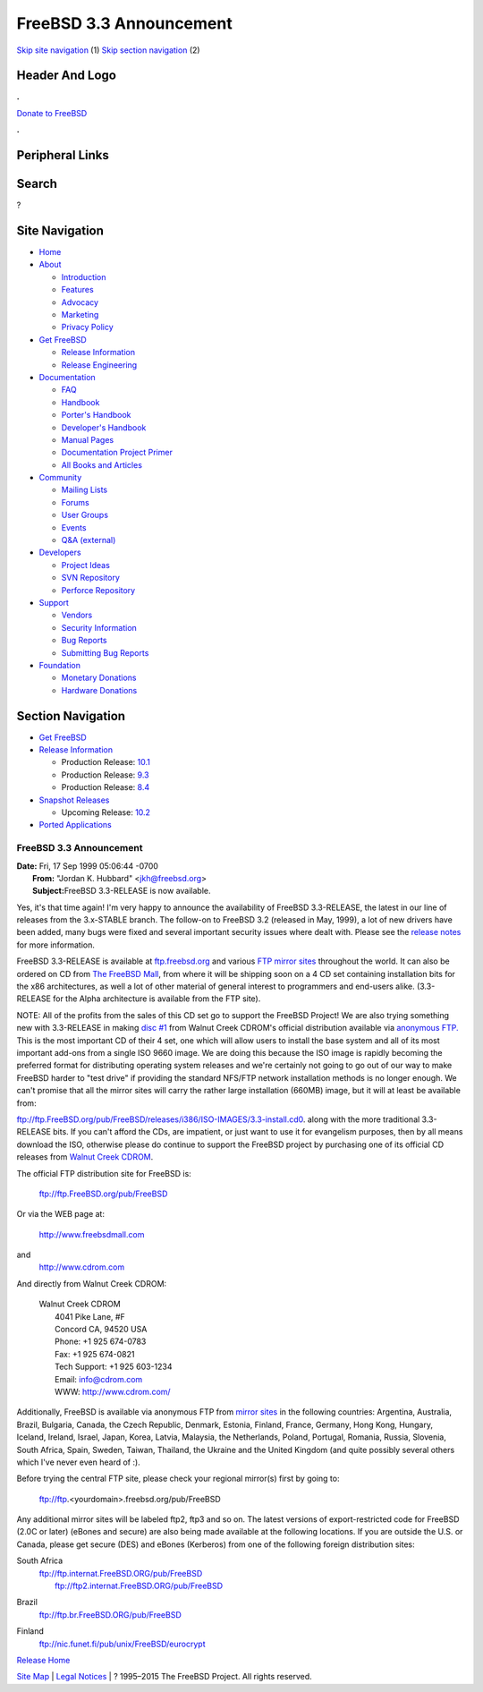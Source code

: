 ========================
FreeBSD 3.3 Announcement
========================

.. raw:: html

   <div id="containerwrap">

.. raw:: html

   <div id="container">

`Skip site navigation <#content>`__ (1) `Skip section
navigation <#contentwrap>`__ (2)

.. raw:: html

   <div id="headercontainer">

.. raw:: html

   <div id="header">

Header And Logo
---------------

.. raw:: html

   <div id="headerlogoleft">

|FreeBSD|

.. raw:: html

   </div>

.. raw:: html

   <div id="headerlogoright">

.. raw:: html

   <div class="frontdonateroundbox">

.. raw:: html

   <div class="frontdonatetop">

.. raw:: html

   <div>

**.**

.. raw:: html

   </div>

.. raw:: html

   </div>

.. raw:: html

   <div class="frontdonatecontent">

`Donate to FreeBSD <https://www.FreeBSDFoundation.org/donate/>`__

.. raw:: html

   </div>

.. raw:: html

   <div class="frontdonatebot">

.. raw:: html

   <div>

**.**

.. raw:: html

   </div>

.. raw:: html

   </div>

.. raw:: html

   </div>

Peripheral Links
----------------

.. raw:: html

   <div id="searchnav">

.. raw:: html

   </div>

.. raw:: html

   <div id="search">

Search
------

?

.. raw:: html

   </div>

.. raw:: html

   </div>

.. raw:: html

   </div>

Site Navigation
---------------

.. raw:: html

   <div id="menu">

-  `Home <../../>`__

-  `About <../../about.html>`__

   -  `Introduction <../../projects/newbies.html>`__
   -  `Features <../../features.html>`__
   -  `Advocacy <../../advocacy/>`__
   -  `Marketing <../../marketing/>`__
   -  `Privacy Policy <../../privacy.html>`__

-  `Get FreeBSD <../../where.html>`__

   -  `Release Information <../../releases/>`__
   -  `Release Engineering <../../releng/>`__

-  `Documentation <../../docs.html>`__

   -  `FAQ <../../doc/en_US.ISO8859-1/books/faq/>`__
   -  `Handbook <../../doc/en_US.ISO8859-1/books/handbook/>`__
   -  `Porter's
      Handbook <../../doc/en_US.ISO8859-1/books/porters-handbook>`__
   -  `Developer's
      Handbook <../../doc/en_US.ISO8859-1/books/developers-handbook>`__
   -  `Manual Pages <//www.FreeBSD.org/cgi/man.cgi>`__
   -  `Documentation Project
      Primer <../../doc/en_US.ISO8859-1/books/fdp-primer>`__
   -  `All Books and Articles <../../docs/books.html>`__

-  `Community <../../community.html>`__

   -  `Mailing Lists <../../community/mailinglists.html>`__
   -  `Forums <https://forums.FreeBSD.org>`__
   -  `User Groups <../../usergroups.html>`__
   -  `Events <../../events/events.html>`__
   -  `Q&A
      (external) <http://serverfault.com/questions/tagged/freebsd>`__

-  `Developers <../../projects/index.html>`__

   -  `Project Ideas <https://wiki.FreeBSD.org/IdeasPage>`__
   -  `SVN Repository <https://svnweb.FreeBSD.org>`__
   -  `Perforce Repository <http://p4web.FreeBSD.org>`__

-  `Support <../../support.html>`__

   -  `Vendors <../../commercial/commercial.html>`__
   -  `Security Information <../../security/>`__
   -  `Bug Reports <https://bugs.FreeBSD.org/search/>`__
   -  `Submitting Bug Reports <https://www.FreeBSD.org/support.html>`__

-  `Foundation <https://www.freebsdfoundation.org/>`__

   -  `Monetary Donations <https://www.freebsdfoundation.org/donate/>`__
   -  `Hardware Donations <../../donations/>`__

.. raw:: html

   </div>

.. raw:: html

   </div>

.. raw:: html

   <div id="content">

.. raw:: html

   <div id="sidewrap">

.. raw:: html

   <div id="sidenav">

Section Navigation
------------------

-  `Get FreeBSD <../../where.html>`__
-  `Release Information <../../releases/>`__

   -  Production Release:
      `10.1 <../../releases/10.1R/announce.html>`__
   -  Production Release:
      `9.3 <../../releases/9.3R/announce.html>`__
   -  Production Release:
      `8.4 <../../releases/8.4R/announce.html>`__

-  `Snapshot Releases <../../snapshots/>`__

   -  Upcoming Release:
      `10.2 <../../releases/10.2R/schedule.html>`__

-  `Ported Applications <../../ports/>`__

.. raw:: html

   </div>

.. raw:: html

   </div>

.. raw:: html

   <div id="contentwrap">

FreeBSD 3.3 Announcement
========================

| **Date:** Fri, 17 Sep 1999 05:06:44 -0700
|  **From:** "Jordan K. Hubbard" <jkh@freebsd.org>
|  **Subject:**\ FreeBSD 3.3-RELEASE is now available.

Yes, it's that time again! I'm very happy to announce the availability
of FreeBSD 3.3-RELEASE, the latest in our line of releases from the
3.x-STABLE branch. The follow-on to FreeBSD 3.2 (released in May, 1999),
a lot of new drivers have been added, many bugs were fixed and several
important security issues where dealt with. Please see the `release
notes <notes.html>`__ for more information.

FreeBSD 3.3-RELEASE is available at
`ftp.freebsd.org <ftp://ftp.freebsd.org/pub/FreeBSD>`__ and various `FTP
mirror sites <../../handbook/mirrors.html>`__ throughout the world. It
can also be ordered on CD from `The FreeBSD
Mall <http://www.freebsdmall.com/>`__, from where it will be shipping
soon on a 4 CD set containing installation bits for the x86
architectures, as well a lot of other material of general interest to
programmers and end-users alike. (3.3-RELEASE for the Alpha architecture
is available from the FTP site).

NOTE: All of the profits from the sales of this CD set go to support the
FreeBSD Project! We are also trying something new with 3.3-RELEASE in
making `disc
#1 <ftp://ftp.FreeBSD.org/pub/FreeBSD/releases/i386/ISO-IMAGES/3.3-install.cd0>`__
from Walnut Creek CDROM's official distribution available via `anonymous
FTP. <ftp://ftp.freebsd.org/pub/FreeBSD/>`__ This is the most important
CD of their 4 set, one which will allow users to install the base system
and all of its most important add-ons from a single ISO 9660 image. We
are doing this because the ISO image is rapidly becoming the preferred
format for distributing operating system releases and we're certainly
not going to go out of our way to make FreeBSD harder to "test drive" if
providing the standard NFS/FTP network installation methods is no longer
enough. We can't promise that all the mirror sites will carry the rather
large installation (660MB) image, but it will at least be available
from:

ftp://ftp.FreeBSD.org/pub/FreeBSD/releases/i386/ISO-IMAGES/3.3-install.cd0.
along with the more traditional 3.3-RELEASE bits. If you can't afford
the CDs, are impatient, or just want to use it for evangelism purposes,
then by all means download the ISO, otherwise please do continue to
support the FreeBSD project by purchasing one of its official CD
releases from `Walnut Creek CDROM <http://www.freebsdmall.com>`__.

The official FTP distribution site for FreeBSD is:

    ftp://ftp.FreeBSD.org/pub/FreeBSD

Or via the WEB page at:

    http://www.freebsdmall.com

and
    http://www.cdrom.com

And directly from Walnut Creek CDROM:

    | Walnut Creek CDROM
    |  4041 Pike Lane, #F
    |  Concord CA, 94520 USA
    |  Phone: +1 925 674-0783
    |  Fax: +1 925 674-0821
    |  Tech Support: +1 925 603-1234
    |  Email: info@cdrom.com
    |  WWW: http://www.cdrom.com/

Additionally, FreeBSD is available via anonymous FTP from `mirror
sites <../../handbook/mirrors.html>`__ in the following countries:
Argentina, Australia, Brazil, Bulgaria, Canada, the Czech Republic,
Denmark, Estonia, Finland, France, Germany, Hong Kong, Hungary, Iceland,
Ireland, Israel, Japan, Korea, Latvia, Malaysia, the Netherlands,
Poland, Portugal, Romania, Russia, Slovenia, South Africa, Spain,
Sweden, Taiwan, Thailand, the Ukraine and the United Kingdom (and quite
possibly several others which I've never even heard of :).

Before trying the central FTP site, please check your regional mirror(s)
first by going to:

    ftp://ftp.<yourdomain>.freebsd.org/pub/FreeBSD

Any additional mirror sites will be labeled ftp2, ftp3 and so on.
The latest versions of export-restricted code for FreeBSD (2.0C or
later) (eBones and secure) are also being made available at the
following locations. If you are outside the U.S. or Canada, please get
secure (DES) and eBones (Kerberos) from one of the following foreign
distribution sites:

South Africa
    | ftp://ftp.internat.FreeBSD.ORG/pub/FreeBSD
    |  ftp://ftp2.internat.FreeBSD.ORG/pub/FreeBSD

Brazil
    ftp://ftp.br.FreeBSD.ORG/pub/FreeBSD

Finland
    ftp://nic.funet.fi/pub/unix/FreeBSD/eurocrypt

`Release Home <../index.html>`__

.. raw:: html

   </div>

.. raw:: html

   </div>

.. raw:: html

   <div id="footer">

`Site Map <../../search/index-site.html>`__ \| `Legal
Notices <../../copyright/>`__ \| ? 1995–2015 The FreeBSD Project. All
rights reserved.

.. raw:: html

   </div>

.. raw:: html

   </div>

.. raw:: html

   </div>

.. |FreeBSD| image:: ../../layout/images/logo-red.png
   :target: ../..
